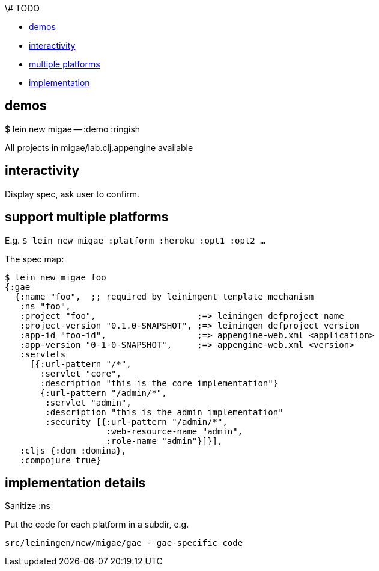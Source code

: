 \# TODO

* <<demos,demos>>
* <<interactvity,interactivity>>
* <<multi,multiple platforms>>
* <<impl,implementation>>

== [[demos]] demos

$ lein new migae -- :demo :ringish

All projects in migae/lab.clj.appengine available

== [[interactivity]] interactivity

Display spec, ask user to confirm.

== [[multi]] support multiple platforms

E.g. `$ lein new migae :platform :heroku :opt1 :opt2 ...`

The spec map:

[source,clojure]
----
$ lein new migae foo
{:gae
  {:name "foo",  ;; required by leiningent template mechanism
   :ns "foo",
   :project "foo",                    ;=> leiningen defproject name
   :project-version "0.1.0-SNAPSHOT", ;=> leiningen defproject version
   :app-id "foo-id",                  ;=> appengine-web.xml <application>
   :app-version "0-1-0-SNAPSHOT",     ;=> appengine-web.xml <version>
   :servlets
     [{:url-pattern "/*",
       :servlet "core",
       :description "this is the core implementation"}
       {:url-pattern "/admin/*",
        :servlet "admin",
	:description "this is the admin implementation"
	:security [{:url-pattern "/admin/*",
		    :web-resource-name "admin",
		    :role-name "admin"}]}],
   :cljs {:dom :domina},
   :compojure true}
----

== [[impl]] implementation details

Sanitize :ns

Put the code for each platform in a subdir, e.g.

----
src/leiningen/new/migae/gae - gae-specific code
----